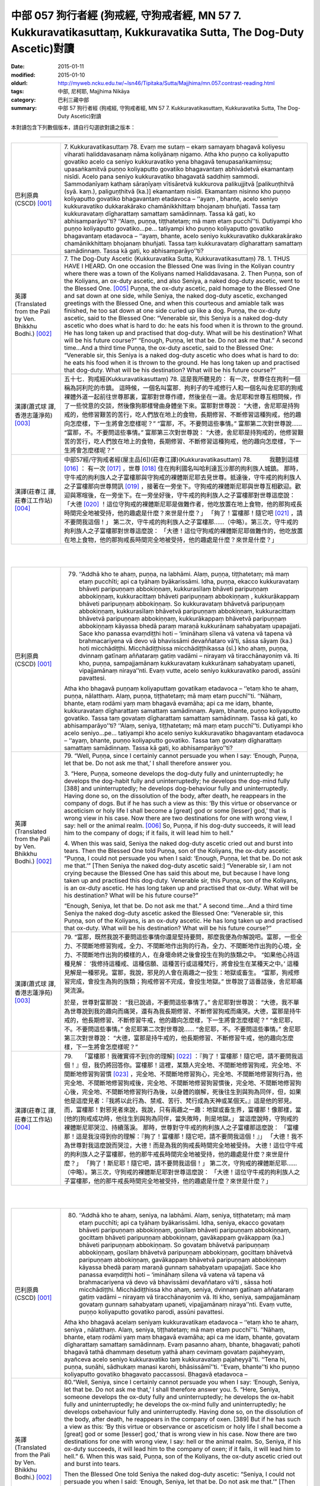 中部 057 狗行者經 (狗戒經, 守狗戒者經, MN 57 7. Kukkuravatikasuttaṃ, Kukkuravatika Sutta, The Dog-Duty Ascetic)對讀
###################################################################################################################

:date: 2015-01-11
:modified: 2015-01-10
:oldurl: http://myweb.ncku.edu.tw/~lsn46/Tipitaka/Sutta/Majjhima/mn.057.contrast-reading.html
:tags: 中部, 尼柯耶, Majjhima Nikāya
:category: 巴利三藏中部
:summary: 中部 57 狗行者經 (狗戒經,
          守狗戒者經,
          MN 57 7. Kukkuravatikasuttaṃ,
          Kukkuravatika Sutta,
          The Dog-Duty Ascetic)對讀


本對讀包含下列數個版本，請自行勾選欲對讀之版本：

.. raw:: html

  <div id="option-contrast-reading"></div>

----

.. list-table:: 
   :widths: 15 75
   :header-rows: 0
   :class: contrast-reading-table

   * - 巴利原典(CSCD) [001]_
     - 7. Kukkuravatikasuttaṃ
       78. Evaṃ me sutaṃ – ekaṃ samayaṃ bhagavā koliyesu viharati haliddavasanaṃ nāma koliyānaṃ nigamo. Atha kho puṇṇo ca koliyaputto govatiko acelo ca seniyo kukkuravatiko yena bhagavā tenupasaṅkamiṃsu; upasaṅkamitvā puṇṇo koliyaputto govatiko bhagavantaṃ abhivādetvā ekamantaṃ nisīdi. Acelo pana seniyo kukkuravatiko bhagavatā saddhiṃ sammodi. Sammodanīyaṃ kathaṃ sāraṇīyaṃ vītisāretvā kukkurova palikujjitvā [palikuṇṭhitvā (syā. kaṃ.), paliguṇṭhitvā (ka.)] ekamantaṃ nisīdi. Ekamantaṃ nisinno kho puṇṇo koliyaputto govatiko bhagavantaṃ etadavoca – ‘‘ayaṃ , bhante, acelo seniyo kukkuravatiko dukkarakārako chamānikkhittaṃ bhojanaṃ bhuñjati. Tassa taṃ kukkuravataṃ dīgharattaṃ samattaṃ samādinnaṃ. Tassa kā gati, ko abhisamparāyo’’ti? ‘‘Alaṃ, puṇṇa, tiṭṭhatetaṃ; mā maṃ etaṃ pucchī’’ti. Dutiyampi kho puṇṇo koliyaputto govatiko…pe… tatiyampi kho puṇṇo koliyaputto govatiko bhagavantaṃ etadavoca – ‘‘ayaṃ, bhante, acelo seniyo kukkuravatiko dukkarakārako chamānikkhittaṃ bhojanaṃ bhuñjati. Tassa taṃ kukkuravataṃ dīgharattaṃ samattaṃ samādinnaṃ. Tassa kā gati, ko abhisamparāyo’’ti?
       
   * - 英譯(Translated from the Pali by Ven. Bhikkhu Bodhi.)
       [002]_
     - 7. The Dog-Duty Ascetic
       (Kukkuravatika Sutta, Kukkuravatikasuttaṃ)
       78.
       1. THUS HAVE I HEARD. On one occasion the Blessed One was
       living in the Koliyan country where there was a town of the Koliyans
       named Haliddavasana.
       2. Then Puṇṇa, son of the Koliyans, an ox-duty ascetic, and also
       Seniya, a naked dog-duty ascetic, went to the Blessed One.
       [005]_
       Puṇṇa, the ox-duty ascetic, paid homage to the Blessed One and sat down at
       one side, while Seniya, the naked dog-duty ascetic, exchanged
       greetings with the Blessed One, and when this courteous and amiable
       talk was finished, he too sat down at one side curled up like a dog.
       Puṇṇa, the ox-duty ascetic, said to the Blessed One: “Venerable sir,
       this Seniya is a naked dog-duty ascetic who does what is hard to do:
       he eats his food when it is thrown to the ground. He has long taken up
       and practised that dog-duty. What will be his destination? What will be
       his future course?”
       “Enough, Puṇṇa, let that be. Do not ask me that.”
       A second time…And a third time Puṇṇa, the ox-duty ascetic, said to
       the Blessed One: “Venerable sir, this Seniya is a naked dog-duty
       ascetic who does what is hard to do: he eats his food when it is thrown
       to the ground. He has long taken up and practised that dog-duty. What
       will be his destination? What will be his future course?”
       
   * - 漢譯(蕭式球 譯, 香港志蓮淨苑) [003]_
     - 五十七．狗戒經(Kukkuravatikasuttaṃ)
       78. 這是我所聽見的：
       有一次，世尊住在拘利一個稱為訶利陀的市鎮。
       這時候，一個名叫富那．拘利子的牛戒修行人和一個名叫舍尼耶的狗戒裸體外道一起前往世尊那裏，富那對世尊作禮，然後坐在一邊。舍尼耶和世尊互相問候，作了一些悅意的交談，然後像狗那樣彎曲身體坐下來。富那對世尊說： “大德，舍尼耶是持狗戒的，他修習艱苦的苦行，吃人們放在地上的食物，長期修習、不斷修習這種狗戒，他的趣向怎麼樣，下一生將會怎麼樣呢？”
       “富那，不。不要問這些事情。”
       富那第二次對世尊說……
       “富那，不。不要問這些事情。”
       富那第三次對世尊說： “大德，舍尼耶是持狗戒的，他修習艱苦的苦行，吃人們放在地上的食物，長期修習、不斷修習這種狗戒，他的趣向怎麼樣，下一生將會怎麼樣呢？”
       
   * - 漢譯(莊春江 譯, 莊春江工作站) [004]_
     - 中部57經/守狗戒者經(屋主品[6])(莊春江譯)(Kukkuravatikasuttaṃ)
       78.　　　我聽到這樣
       [016]_
       ：
       有一次
       [017]_
       ，世尊
       [018]_
       住在拘利國名叫哈利達瓦沙那的拘利族人城鎮。
       那時，守牛戒的拘利族人之子富樓那與守狗戒的裸體斯尼耶去見世尊。抵達後，守牛戒的拘利族人之子富樓那向世尊問訊
       [019]_
       ，接著在一旁坐下。守狗戒的裸體斯尼耶與世尊互相歡迎。歡迎與寒暄後，在一旁坐下。在一旁坐好後，守牛戒的拘利族人之子富樓那對世尊這麼說：
       「大德
       [020]_
       ！這位守狗戒的裸體斯尼耶是做難作者，他吃放置在地上食物，他的那狗戒長時間完全地被受持，他的趣處是什麼？來世是什麼？」
       「夠了！富樓那！隨它吧
       [021]_
       ，請不要問我這個！」
       第二次，守牛戒的拘利族人之子富樓那……（中略）。第三次，守牛戒的拘利族人之子富樓那對世尊這麼說：
       「大德！這位守狗戒的裸體斯尼耶做難作的，他吃放置在地上食物，他的那狗戒長時間完全地被受持，他的趣處是什麼？來世是什麼？」
       


|
|

.. list-table:: 
   :widths: 15 75
   :header-rows: 0
   :class: contrast-reading-table

   * - 巴利原典(CSCD) [001]_
     - 79. ‘‘Addhā kho te ahaṃ, puṇṇa, na labhāmi. Alaṃ, puṇṇa, tiṭṭhatetaṃ; mā maṃ etaṃ pucchīti; api ca tyāhaṃ byākarissāmi. Idha, puṇṇa, ekacco kukkuravataṃ bhāveti paripuṇṇaṃ abbokiṇṇaṃ, kukkurasīlaṃ bhāveti paripuṇṇaṃ abbokiṇṇaṃ, kukkuracittaṃ bhāveti paripuṇṇaṃ abbokiṇṇaṃ , kukkurākappaṃ bhāveti paripuṇṇaṃ abbokiṇṇaṃ. So kukkuravataṃ bhāvetvā paripuṇṇaṃ abbokiṇṇaṃ, kukkurasīlaṃ bhāvetvā paripuṇṇaṃ abbokiṇṇaṃ, kukkuracittaṃ bhāvetvā paripuṇṇaṃ abbokiṇṇaṃ, kukkurākappaṃ bhāvetvā paripuṇṇaṃ abbokiṇṇaṃ kāyassa bhedā paraṃ maraṇā kukkurānaṃ sahabyataṃ upapajjati. Sace kho panassa evaṃdiṭṭhi hoti – ‘imināhaṃ sīlena vā vatena vā tapena vā brahmacariyena vā devo vā bhavissāmi devaññataro vā’ti, sāssa sāyaṃ (ka.) hoti micchādiṭṭhi. Micchādiṭṭhissa micchādiṭṭhikassa (sī.) kho ahaṃ, puṇṇa, dvinnaṃ gatīnaṃ aññataraṃ gatiṃ vadāmi  – nirayaṃ vā tiracchānayoniṃ vā. Iti kho, puṇṇa, sampajjamānaṃ  kukkuravataṃ kukkurānaṃ sahabyataṃ upaneti, vipajjamānaṃ niraya’’nti. Evaṃ vutte, acelo seniyo kukkuravatiko parodi, assūni pavattesi.
       
       Atha kho bhagavā puṇṇaṃ koliyaputtaṃ govatikaṃ etadavoca – ‘‘etaṃ  kho te ahaṃ, puṇṇa, nālatthaṃ. Alaṃ, puṇṇa, tiṭṭhatetaṃ; mā maṃ etaṃ pucchī’’ti. ‘‘Nāhaṃ, bhante, etaṃ rodāmi yaṃ maṃ bhagavā evamāha; api ca me idaṃ, bhante, kukkuravataṃ dīgharattaṃ samattaṃ samādinnaṃ. Ayaṃ, bhante, puṇṇo koliyaputto govatiko. Tassa taṃ govataṃ dīgharattaṃ samattaṃ samādinnaṃ. Tassa kā gati, ko abhisamparāyo’’ti? ‘‘Alaṃ, seniya, tiṭṭhatetaṃ; mā maṃ etaṃ pucchī’’ti. Dutiyampi kho acelo seniyo…pe… tatiyampi kho acelo seniyo kukkuravatiko bhagavantaṃ etadavoca – ‘‘ayaṃ, bhante, puṇṇo koliyaputto govatiko. Tassa taṃ govataṃ dīgharattaṃ samattaṃ samādinnaṃ. Tassa kā gati, ko abhisamparāyo’’ti?
       
   * - 英譯(Translated from the Pali by Ven. Bhikkhu Bodhi.)
       [002]_
     - 79.
       “Well, Puṇṇa, since I certainly cannot persuade you when I say:
       ‘Enough, Puṇṇa, let that be. Do not ask me that,’ I shall therefore
       answer you.
       
       3. “Here, Puṇṇa, someone develops the dog-duty fully and
       uninterruptedly; he develops the dog-habit fully and uninterruptedly; he
       develops the dog-mind fully [388] and uninterruptedly; he develops
       dog-behaviour fully and uninterruptedly. Having done so, on the
       dissolution of the body, after death, he reappears in the company of
       dogs. But if he has such a view as this: ‘By this virtue or observance or
       asceticism or holy life I shall become a [great] god or some [lesser]
       god,’ that is wrong view in his case. Now there are two destinations for
       one with wrong view, I say: hell or the animal realm.
       [006]_
       So, Puṇṇa, if his dog-duty succeeds, it will lead him to the company of dogs; if it fails, it
       will lead him to hell.”
       
       4. When this was said, Seniya the naked dog-duty ascetic cried out
       and burst into tears. Then the Blessed One told Puṇṇa, son of the
       Koliyans, the ox-duty ascetic: “Puṇṇa, I could not persuade you when I
       said: ‘Enough, Puṇṇa, let that be. Do not ask me that.’” [Then Seniya
       the naked dog-duty ascetic said:] “Venerable sir, I am not crying
       because the Blessed One has said this about me, but because I have
       long taken up and practised this dog-duty. Venerable sir, this Puṇṇa,
       son of the Koliyans, is an ox-duty ascetic. He has long taken up and
       practised that ox-duty. What will be his destination? What will be his
       future course?”
       
       “Enough, Seniya, let that be. Do not ask me that.”
       A second time…And a third time Seniya the naked dog-duty ascetic
       asked the Blessed One: “Venerable sir, this Puṇṇa, son of the
       Koliyans, is an ox-duty ascetic. He has long taken up and practised
       that ox-duty. What will be his destination? What will be his future
       course?”
       
   * - 漢譯(蕭式球 譯, 香港志蓮淨苑) [003]_
     - 79. “富那，既然我說不要問這些事情你還是堅持要問，那麼我便為你解說吧。富那，一些全力、不間斷地修習狗戒，全力、不間斷地作出狗的行為，全力、不間斷地作出狗的心境，全力、不間斷地作出狗的模樣的人，在身壞命終之後會投生在狗的族類之中。
       “如果他心持這種見解： ‘我修持這種戒、這種信願、這種苦行或這種梵行，將會投生在某種天之中。’ 這種見解是一種邪見。富那，我說，邪見的人會在兩趣之一投生：地獄或畜生。
       “富那，狗戒修習完成，會投生為狗的族類；狗戒修習不完成，會投生地獄。”
       世尊說了這番話後，舍尼耶痛哭流淚。
       
       於是，世尊對富那說： “我已說過，不要問這些事情了。”
       舍尼耶對世尊說： “大德，我不單為世尊說到我的趣向而痛哭，還有為我長期修習、不斷修習狗戒而痛哭。大德，富那是持牛戒的，他長期修習、不斷修習牛戒，他的趣向怎麼樣，下一生將會怎麼樣呢？”
       “舍尼耶，不。不要問這些事情。”
       舍尼耶第二次對世尊說……
       “舍尼耶，不。不要問這些事情。”
       舍尼耶第三次對世尊說： “大德，富那是持牛戒的，他長期修習、不斷修習牛戒，他的趣向怎麼樣，下一生將會怎麼樣呢？”
       
   * - 漢譯(莊春江 譯, 莊春江工作站) [004]_
     - 79.　　「富樓那！我確實得不到[你的理解]
       [022]_
       ：『夠了！富樓那！隨它吧，請不要問我這個！』但，我仍將回答你。富樓那！這裡，某類人完全地、不間斷地修習狗戒，完全地、不間斷地修習狗習慣
       [023]_
       ，完全地、不間斷地修習狗心，完全地、不間斷地修習狗行為，他完全地、不間斷地修習狗戒後，完全地、不間斷地修習狗習慣後，完全地、不間斷地修習狗心後，完全地、不間斷地修習狗行為後，以身體的崩解，死後往生到與狗為同伴，但，如果他是這麼見者：『我將以此行為、禁戒、苦行、梵行成為天神或某個天。』這是他的邪見。而，富樓那！對邪見者來說，我說，只有兩趣之一趣：地獄或畜生界，富樓那！像那樣，當[他的]狗戒成功時，他往生到與狗為同伴，當失敗時，則是地獄。」
       當這麼說時，守狗戒的裸體斯尼耶哭泣、持續落淚。
       那時，世尊對守牛戒的拘利族人之子富樓那這麼說：
       「富樓那！這是我沒得到你的理解：『夠了！富樓那！隨它吧，請不要問我這個！』」
       「大德！我不為世尊對我這麼說而哭泣，大德！而是為我的狗戒長時間完全地被受持。
       大德！這位守牛戒的拘利族人之子富樓那，他的那牛戒長時間完全地被受持，他的趣處是什麼？來世是什麼？」
       「夠了！斯尼耶！隨它吧，請不要問我這個！」
       第二次，守狗戒的裸體斯尼耶……（中略）。第三次，守狗戒的裸體斯尼耶對世尊這麼說：
       「大德！這位守牛戒的拘利族人之子富樓那，他的那牛戒長時間完全地被受持，他的趣處是什麼？來世是什麼？」
       


|
|

.. list-table:: 
   :widths: 15 75
   :header-rows: 0
   :class: contrast-reading-table

   * - 巴利原典(CSCD) [001]_
     - 80. ‘‘Addhā kho te ahaṃ, seniya, na labhāmi. Alaṃ, seniya, tiṭṭhatetaṃ; mā maṃ etaṃ pucchīti; api ca tyāhaṃ byākarissāmi. Idha, seniya, ekacco govataṃ bhāveti paripuṇṇaṃ abbokiṇṇaṃ, gosīlaṃ bhāveti paripuṇṇaṃ abbokiṇṇaṃ, gocittaṃ bhāveti paripuṇṇaṃ abbokiṇṇaṃ, gavākappaṃ gvākappaṃ (ka.) bhāveti paripuṇṇaṃ abbokiṇṇaṃ. So govataṃ bhāvetvā paripuṇṇaṃ abbokiṇṇaṃ, gosīlaṃ bhāvetvā paripuṇṇaṃ abbokiṇṇaṃ, gocittaṃ bhāvetvā paripuṇṇaṃ abbokiṇṇaṃ, gavākappaṃ bhāvetvā paripuṇṇaṃ abbokiṇṇaṃ kāyassa bhedā paraṃ maraṇā gunnaṃ sahabyataṃ upapajjati. Sace kho  panassa evaṃdiṭṭhi hoti – ‘imināhaṃ sīlena vā vatena vā tapena vā brahmacariyena vā devo vā bhavissāmi devaññataro vā’ti , sāssa hoti micchādiṭṭhi. Micchādiṭṭhissa kho ahaṃ, seniya, dvinnaṃ gatīnaṃ aññataraṃ gatiṃ vadāmi – nirayaṃ vā tiracchānayoniṃ vā. Iti kho, seniya, sampajjamānaṃ govataṃ gunnaṃ sahabyataṃ upaneti, vipajjamānaṃ niraya’’nti. Evaṃ vutte, puṇṇo koliyaputto govatiko parodi, assūni pavattesi.
       
       Atha kho bhagavā acelaṃ seniyaṃ kukkuravatikaṃ etadavoca – ‘‘etaṃ kho te ahaṃ, seniya , nālatthaṃ. Alaṃ, seniya, tiṭṭhatetaṃ; mā maṃ  etaṃ pucchī’’ti. ‘‘Nāhaṃ, bhante, etaṃ rodāmi yaṃ maṃ bhagavā evamāha; api ca me idaṃ, bhante, govataṃ dīgharattaṃ samattaṃ samādinnaṃ. Evaṃ pasanno ahaṃ, bhante, bhagavati; pahoti bhagavā tathā dhammaṃ desetuṃ yathā ahaṃ cevimaṃ govataṃ pajaheyyaṃ, ayañceva acelo seniyo kukkuravatiko taṃ kukkuravataṃ pajaheyyā’’ti. ‘‘Tena hi, puṇṇa, suṇāhi, sādhukaṃ manasi karohi, bhāsissāmī’’ti. ‘‘Evaṃ, bhante’’ti kho puṇṇo koliyaputto govatiko bhagavato paccassosi. Bhagavā etadavoca –
       
   * - 英譯(Translated from the Pali by Ven. Bhikkhu Bodhi.)
       [002]_
     - 80.“Well, Seniya, since I certainly cannot persuade you when I say:
       ‘Enough, Seniya, let that be. Do not ask me that,’ I shall therefore
       answer you.
       5. “Here, Seniya, someone develops the ox-duty fully and
       uninterruptedly; he develops the ox-habit fully and uninterruptedly; he
       develops the ox-mind fully and uninterruptedly; he develops oxbehaviour
       fully and uninterruptedly. Having done so, on the dissolution
       of the body, after death, he reappears in the company of oxen. [389]
       But if he has such a view as this: ‘By this virtue or observance or
       asceticism or holy life I shall become a [great] god or some [lesser]
       god,’ that is wrong view in his case. Now there are two destinations for
       one with wrong view, I say: hell or the animal realm. So, Seniya, if his
       ox-duty succeeds, it will lead him to the company of oxen; if it fails, it
       will lead him to hell.”
       6. When this was said, Puṇṇa, son of the Koliyans, the ox-duty
       ascetic cried out and burst into tears.
       
       
       Then the Blessed One told
       Seniya the naked dog-duty ascetic: “Seniya, I could not persuade you
       when I said: ‘Enough, Seniya, let that be. Do not ask me that.’”
       [Then Puṇṇathe ox-duty ascetic said:] “Venerable sir, I am not crying
       because the Blessed One has said this about me, but because I have
       long taken up and practised this ox-duty. Venerable sir, I have
       confidence in the Blessed One thus: ‘The Blessed One is capable of
       teaching me the Dhamma in such a way that I can abandon this ox-duty
       and that this Seniya the naked dog-duty ascetic can abandon that dogduty.’”
       “Then, Puṇṇa, listen and attend closely to what I shall say.”—“Yes,
       venerable sir,” he replied.  The Blessed One said this:
       
   * - 漢譯(蕭式球 譯, 香港志蓮淨苑) [003]_
     - 80. “舍尼耶，既然我說不要問這些事情你還是堅持要問，那麼我便為你解說吧。舍尼耶，一些全力、不間斷地修習牛戒，全力、不間斷地作出牛的行為，全力、不間斷地作出牛的心境，全力、不間斷地作出牛的模樣的人，在身壞命終之後會投生在牛的族類之中。
       “如果他心持這種見解： ‘我修持這種戒、這種信願、這種苦行或這種梵行，將會投生在某種天之中。’ 這種見解是一種邪見。舍尼耶，我說，邪見的人會在兩趣之一投生：地獄或畜生。
       “舍尼耶，牛戒修習完成，會投生為牛的族類；牛戒修習不完成，會投生地獄。”
       世尊說了這番話後，富那痛哭流淚。
       
       
       於是，世尊對舍尼耶說： “我已說過，不要問這些事情了。”
       富那對世尊說： “大德，我不單為世尊說到我的趣向而痛哭，還有為我長期修習、不斷修習牛戒而痛哭。大德，我對世尊有淨信，知道世尊有能力為我說法，使我捨棄牛戒和使舍尼耶捨棄狗戒的。”
       “富那，既然這樣，你留心聽，好好用心思量，我現在說了。”
       富那回答世尊： “大德，是的。”
       
   * - 漢譯(莊春江 譯, 莊春江工作站) [004]_
     - 80.　　「斯尼耶！我確實得不到[你的理解]：『夠了！斯尼耶！隨它吧，請不要問我這個！』但，我仍將回答你。斯尼耶！這裡，某類人完全地、不間斷地修習牛戒，完全地、不間斷地修習牛習慣，完全地、不間斷地修習牛心，完全地、不間斷地修習牛行為，他完全地、不間斷地修習牛戒後，完全地、不間斷地修習牛習慣後，完全地、不間斷地修習牛心後，完全地、不間斷地修習牛行為後，以身體的崩解，死後往生到與牛為同伴，但，如果他是這麼見者：『我將以此行為、禁戒、苦行、梵行成為天神或某個天。』這是他的邪見。而，斯尼耶！對邪見者來說，我說，只有兩趣之一趣：地獄或畜生界，斯尼耶！像那樣，當[他的]牛戒成功時，他往生到與牛為同伴，當失敗時，則是地獄。」
       當這麼說時，守牛戒的拘利族人之子富樓那哭泣、持續落淚。
       
       
       那時，世尊對守狗戒的裸體斯尼耶這麼說：
       「斯尼耶！這是我沒得到你的理解：『夠了！斯尼耶！隨它吧，請不要問我這個！』」
       「大德！我不為世尊對我這麼說而哭泣，大德！而是為我的牛戒長時間完全地被受持。
       大德！我對世尊有這樣的淨信：世尊能夠教導我能捨斷這牛戒、這位守狗戒的裸體斯尼耶能捨斷那狗戒那樣的法。」
       「那樣的話，富樓那！你要聽
       [024]_
       ！你要好好作意
       [025]_
       ！我要說了。」
       「是的，大德！」守牛戒的拘利族人之子富樓那回答世尊。
       世尊這麼說：
       


|
|

.. list-table:: 
   :widths: 15 75
   :header-rows: 0
   :class: contrast-reading-table

   * - 巴利原典(CSCD) [001]_
     - 81. ‘‘Cattārimāni, puṇṇa, kammāni mayā sayaṃ abhiññā sacchikatvā paveditāni. Katamāni cattāri? Atthi, puṇṇa, kammaṃ kaṇhaṃ kaṇhavipākaṃ; atthi, puṇṇa, kammaṃ sukkaṃ sukkavipākaṃ; atthi, puṇṇa, kammaṃ kaṇhasukkaṃ kaṇhasukkavipākaṃ; atthi, puṇṇa, kammaṃ akaṇhaṃ asukkaṃ akaṇhaasukkavipākaṃ, kammakkhayāya saṃvattati .
       
       ‘‘Katamañca, puṇṇa, kammaṃ kaṇhaṃ kaṇhavipākaṃ? Idha, puṇṇa, ekacco sabyābajjhaṃ sabyāpajjhaṃ (sī. syā. kaṃ.) kāyasaṅkhāraṃ abhisaṅkharoti, sabyābajjhaṃ vacīsaṅkhāraṃ abhisaṅkharoti, sabyābajjhaṃ manosaṅkhāraṃ abhisaṅkharoti. So sabyābajjhaṃ kāyasaṅkhāraṃ abhisaṅkharitvā, sabyābajjhaṃ vacīsaṅkhāraṃ abhisaṅkharitvā, sabyābajjhaṃ manosaṅkhāraṃ abhisaṅkharitvā, sabyābajjhaṃ lokaṃ upapajjati. Tamenaṃ sabyābajjhaṃ lokaṃ upapannaṃ samānaṃ sabyābajjhā phassā phusanti. So sabyābajjhehi phassehi phuṭṭho samāno sabyābajjhaṃ vedanaṃ vedeti ekantadukkhaṃ, seyyathāpi sattā nerayikā . Iti kho, puṇṇa, bhūtā bhūtassa upapatti hoti; yaṃ karoti tena upapajjati, upapannamenaṃ phassā phusanti. Evaṃpāhaṃ, puṇṇa, ‘kammadāyādā sattā’ti vadāmi. Idaṃ vuccati, puṇṇa, kammaṃ kaṇhaṃ kaṇhavipākaṃ.
       
       ‘‘Katamañca, puṇṇa, kammaṃ sukkaṃ sukkavipākaṃ? Idha, puṇṇa, ekacco abyābajjhaṃ kāyasaṅkhāraṃ abhisaṅkharoti, abyābajjhaṃ vacīsaṅkhāraṃ abhisaṅkharoti, abyābajjhaṃ manosaṅkhāraṃ abhisaṅkharoti. So abyābajjhaṃ kāyasaṅkhāraṃ abhisaṅkharitvā, abyābajjhaṃ vacīsaṅkhāraṃ abhisaṅkharitvā, abyābajjhaṃ manosaṅkhāraṃ abhisaṅkharitvā abyābajjhaṃ lokaṃ upapajjati. Tamenaṃ abyābajjhaṃ lokaṃ upapannaṃ  samānaṃ abyābajjhā phassā phusanti. So abyābajjhehi phassehi phuṭṭho  samāno abyābajjhaṃ vedanaṃ vedeti ekantasukhaṃ, seyyathāpi devā subhakiṇhā. Iti kho , puṇṇa, bhūtā bhūtassa upapatti hoti; yaṃ karoti tena upapajjati, upapannamenaṃ phassā phusanti. Evaṃpāhaṃ, puṇṇa, ‘kammadāyādā sattā’ti vadāmi. Idaṃ vuccati, puṇṇa, kammaṃ sukkaṃ sukkavipākaṃ.
       
       ‘‘Katamañca, puṇṇa, kammaṃ kaṇhasukkaṃ kaṇhasukkavipākaṃ? Idha, puṇṇa, ekacco sabyābajjhampi abyābajjhampi kāyasaṅkhāraṃ abhisaṅkharoti, sabyābajjhampi abyābajjhampi vacīsaṅkhāraṃ abhisaṅkharoti, sabyābajjhampi abyābajjhampi manosaṅkhāraṃ abhisaṅkharoti. So sabyābajjhampi abyābajjhampi kāyasaṅkhāraṃ abhisaṅkharitvā, sabyābajjhampi abyābajjhampi vacīsaṅkhāraṃ abhiṅkharitvā, sabyābajjhampi abyābajjhampi manosaṅkhāraṃ abhisaṅkharitvā sabyābajjhampi abyābajjhampi lokaṃ upapajjati. Tamenaṃ sabyābajjhampi abyābajjhampi lokaṃ upapannaṃ samānaṃ sabyābajjhāpi abyābajjhāpi phassā phusanti. So sabyābajjhehipi abyābajjhehipi phassehi phuṭṭho samāno sabyābajjhampi abyābajjhampi vedanaṃ vedeti vokiṇṇasukhadukkhaṃ, seyyathāpi manussā ekacce ca devā ekacce ca vinipātikā. Iti kho, puṇṇa, bhūtā bhūtassa upapatti hoti; yaṃ karoti tena upapajjati. Upapannamenaṃ phassā phusanti. Evaṃpāhaṃ, puṇṇa, ‘kammadāyādā sattā’ti vadāmi. Idaṃ vuccati, puṇṇa, kammaṃ kaṇhasukkaṃ kaṇhasukkavipākaṃ.
       
       ‘‘Katamañca , puṇṇa, kammaṃ akaṇhaṃ asukkaṃ akaṇhaasukkavipākaṃ, kammakkhayāya saṃvattati? Tatra, puṇṇa, yamidaṃ  kammaṃ kaṇhaṃ kaṇhavipākaṃ tassa pahānāya yā cetanā, yamidaṃ yampidaṃ (sī. pī.) kammaṃ sukkaṃ sukkavipākaṃ tassa pahānāya yā cetanā, yamidaṃ yampidaṃ (sī. pī.) kammaṃ kaṇhasukkaṃ kaṇhasukkavipākaṃ tassa pahānāya yā cetanā – idaṃ vuccati, puṇṇa, kammaṃ akaṇhaṃ asukkaṃ akaṇhaasukkavipākaṃ, kammakkhayāya saṃvattatīti. Imāni kho, puṇṇa, cattāri kammāni mayā sayaṃ abhiññā sacchikatvā paveditānī’’ti.
       
   * - 英譯(Translated from the Pali by Ven. Bhikkhu Bodhi.)
       [002]_
     - 81.
       7. “Puṇṇa, there are four kinds of action proclaimed by me after
       realising them for myself with direct knowledge. What are the four?
       There is dark action with dark result; there is bright action with bright
       result; there is dark-and-bright action with dark-and-bright result; and
       there is action that is neither dark nor bright with neither-dark-norbright
       result, action that leads to the destruction of action.
       
       8. “And what, Puṇṇa, is dark action with dark result? Here someone
       generates an afflictive bodily formation, an afflictive verbal formation,
       an afflictive mental formation.
       [007]_
       Having generated an afflictive bodily
       formation, an afflictive verbal formation, an afflictive mental formation,
       he reappears in an afflictive world.
       [008]_
       When he has reappeared in an
       afflictive world, afflictive contacts touch him. Being touched by afflictive
       contacts, he feels afflictive feelings, exclusively painful, as in the case
       of the beings in [390] hell. Thus a being’s reappearance is due to a
       being:
       [009]_
       one reappears through the actions one has performed.
       When one has reappeared, contacts touch one. Thus I say beings are
       the heirs of their actions. This is called dark action with dark result.
       
       9. “And what, Puṇṇa, is bright action with bright result? Here
       someone generates an unafflictive bodily formation, an unafflictive
       verbal formation, an unafflictive mental formation.
       [010]_
       Having generated
       an unafflictive bodily formation, an unafflictive verbal formation, an
       unafflictive mental formation, he reappears in an unafflictive world.
       [011]_
       When he has reappeared in an unafflictive world, unafflictive contacts
       touch him. Being touched by unafflictive contacts, he feels unafflictive
       feelings, exclusively pleasant, as in the case of the gods of Refulgent
       Glory. Thus a being’s reappearance is due to a being; one reappears
       through the actions one has performed. When one has reappeared,
       contacts touch one. Thus I say beings are the heirs of their actions.
       This is called bright action with bright result.
       
       10. “And what, Puṇṇa, is dark-and-bright action with dark-and-bright
       result? Here someone generates a bodily formation that is both
       afflictive and unafflictive, a verbal formation that is both afflictive and
       unafflictive, a mental formation that is both afflictive and unafflictive.
       [012]_
       Having generated a bodily formation, a verbal formation, a mental
       formation that is both afflictive and unafflictive, he reappears in a world
       that is both afflictive and unafflictive. When he has reappeared in a
       world that is both afflictive and unafflictive, both afflictive and
       unafflictive contacts touch him. Being touched by both afflictive and
       unafflictive contacts, he feels both afflictive and unafflictive feelings,
       mingled pleasure and pain, as in the case of human beings and some
       gods and some beings in the lower worlds. Thus a being’s
       reappearance is due to a being: one reappears through the actions
       one has performed. When one has reappeared, contacts touch one.
       Thus I say beings are the heirs to their actions. This is called dark-andbright
       action with dark-and-bright result. [391]
       
       11. “And what, Puṇṇa, is action that is neither dark nor bright with
       neither-dark-nor-bright result, action that leads to the destruction of
       action? Therein, the volition for abandoning the kind of action that is
       dark with dark result, and the volition for abandoning the kind of action
       that is bright with bright result, and the volition for abandoning the kind
       of action that is dark and bright with dark-and-bright result: this is
       called action that is neither dark nor bright with neither-dark-nor-bright
       result, action that leads to the destruction of action.
       [013]_
       These are the
       four kinds of action proclaimed by me after realising them for myself
       with direct knowledge.”
       
   * - 漢譯(蕭式球 譯, 香港志蓮淨苑) [003]_
     - 81. “富那，我親身證得無比智，然後宣說四種業。這四種業是什麼呢？帶來黑報的黑業；帶來白報的白業；帶來黑白報的黑白業；既不帶來黑報也不帶來白報的業，是帶來業盡的業。
       
       
       “富那，什麼是帶來黑報的黑業呢？一些人常做苦迫的身行、苦迫的口行、苦迫的意行。因他們常做苦迫的身、口、意行，之後便會投生在一個苦迫的世間之中，在那裏接觸苦迫的事物。因他們接觸苦迫的事物，所以帶來唯苦無樂的苦迫感受，就正如地獄的眾生那樣。
       “富那， ‘有’ 是因為過往的有而生，是因為過往所做的行為而生；生了之後，便會領受各種觸。富那，因為這樣，所以我說，眾生是業的繼承者。富那，這就是所說的帶來黑報的黑業了。
       
       “富那，什麼是帶來白報的白業呢？一些人常做平和的身行、平和的口行、平和的意行。因他們常做平和的身、口、意行，之後便會投生在一個平和的世間之中，在那裏接觸平和的事物。因他們接觸平和的事物，所以帶來唯樂無苦的平和感受，就正如遍淨天那樣。
       “富那， ‘有’ 是因為過往的有而生，是因為過往所做的行為而生；生了之後，便會領受各種觸。富那，因為這樣，所以我說，眾生是業的繼承者。富那，這就是所說的帶來白報的白業了。
       
       “富那，什麼是帶來黑白報的黑白業呢？一些人常做苦迫的身行也常做平和的身行，常做苦迫的口行也常做平和的口行，常做苦迫的意行也常做平和的意行。因他們常做苦迫的身、口、意行，也常做平和的身、口、意行，之後便會投生在一個既有苦迫也有平和的世間之中，在那裏既接觸苦迫的事物也接觸平和的事物。因他們既接觸苦迫的事物也接觸平和的事物，所以帶來苦樂夾雜的感受，就正如一些人、一些天、一些惡趣眾生那樣。
       “富那， ‘有’ 是因為過往的有而生，是因為過往所做的行為而生；生了之後，便會領受各種觸。富那，因為這樣，所以我說，眾生是業的繼承者。富那，這就是所說的帶來黑白報的黑白業了。
       
       “富那，什麼是既不帶來黑報也不帶來白報的業，是帶來業盡的業呢？無論任何帶來黑報的黑業，都立心捨棄它；無論任何帶來白報的白業，都立心捨棄它；無論任何帶來黑白報的黑白業，都立心捨棄它。富那，這就是所說的既不帶來黑報也不帶來白報的業，是帶來業盡的業了。
       “富那，這就是我親身證得無比智，然後宣說的四種業了。”
       
   * - 漢譯(莊春江 譯, 莊春江工作站) [004]_
     - 81.　　「富樓那！有被我以證智
       [026]_
       自作證後教導的這四種業，哪四種呢？富樓那！有黑果報的黑業，富樓那！有白果報的白業，富樓那！有黑白果報的黑白業，富樓那！有導向業的滅盡之非黑非白果報的非黑非白業。
       
       富樓那！什麼是有黑果報的黑業呢？富樓那！這裡，某人為作有瞋恚的身行，為作有瞋恚的語行，為作有瞋恚的意行
       [027]_
       ，他為作有瞋恚的身行後，為作有瞋恚的語行後，為作有瞋恚的意行後，往生到有瞋恚的世界，當往生到有瞋恚的世界時，有瞋恚的觸
       [028]_
       接觸他，當他被有瞋恚的觸接觸時，感受有瞋恚的、一向
       [029]_
       苦的感受，猶如地獄的眾生。富樓那！像這樣，生類的往生是因生類自己，由其所作而往生，被往生後，觸接觸他，富樓那！這樣，我說眾生是[自己]業的繼承者。富樓那！這被稱為有黑果報的黑業。
       
       富樓那！什麼是有白果報的白業呢？富樓那！這裡，某人為作無瞋恚的身行，為作無瞋恚的語行，為作無瞋恚的意行，他為作無瞋恚的身行後，為作無瞋恚的語行後，為作無瞋恚的意行後，往生到無瞋恚的世界，當往生到無瞋恚的世界時，無瞋恚的觸接觸他，當他被無瞋恚的觸接觸時，感受無瞋恚的、一向樂的感受，猶如遍淨天的天神。富樓那！像這樣，生類的往生是因生類自己，由其所作而往生，被往生後，觸接觸他，富樓那！這樣，我說眾生是[自己]業的繼承者。富樓那！這被稱為有白果報的白業。
       
       富樓那！什麼是有黑白果報的黑白業呢？富樓那！這裡，某人為作有瞋恚的與無瞋恚的身行，為作有瞋恚的與無瞋恚的語行，為作有瞋恚的與無瞋恚的意行，他為作有瞋恚的與無瞋恚的身行後，為作有瞋恚的與無瞋恚的語行後，為作有瞋恚的與無瞋恚的意行後，往生到有瞋恚的與無瞋恚的世界，當往生到有瞋恚的與無瞋恚的世界時，有瞋恚的與無瞋恚的觸接觸他，當他被有瞋恚的與無瞋恚的觸接觸時，感受有瞋恚的與無瞋恚的、混合了樂與苦的感受，猶如人、某些天神、某些墮惡處者。富樓那！像這樣，生類的往生是因生類自己，由其所作而往生，被往生後，觸接觸他，富樓那！這樣，我說眾生是[自己]業的繼承者。富樓那！這被稱為有黑白果報的黑白業。
       
       富樓那！什麼是導向業的滅盡之非黑非白果報的非黑非白業呢？富樓那！在這裡，凡為了捨斷這有黑果報的黑業之思
       [030]_
       ，凡為了捨斷這有白果報的白業之思，凡為了捨斷這有黑白果報的黑白業之思，富樓那！這被稱為導向業的滅盡之非黑非白果報的非黑非白業。富樓那！這些是被我以證智自作證後教導的四種業。」
       


|
|

.. list-table:: 
   :widths: 15 75
   :header-rows: 0
   :class: contrast-reading-table

   * - 巴利原典(CSCD) [001]_
     - 82. Evaṃ vutte, puṇṇo koliyaputto govatiko bhagavantaṃ etadavoca – ‘‘abhikkantaṃ, bhante, abhikkantaṃ, bhante! Seyyathāpi, bhante…pe… upāsakaṃ maṃ bhagavā dhāretu ajjatagge pāṇupetaṃ  saraṇaṃ gata’’nti. Acelo  pana seniyo kukkuravatiko bhagavantaṃ etadavoca – ‘‘abhikkantaṃ, bhante, abhikkantaṃ, bhante! Seyyathāpi, bhante…pe… pakāsito. Esāhaṃ, bhante, bhagavantaṃ saraṇaṃ gacchāmi dhammañca bhikkhusaṅghañca. Labheyyāhaṃ, bhante, bhagavato santike pabbajjaṃ, labheyyaṃ upasampada’’nti. ‘‘Yo kho, seniya , aññatitthiyapubbo imasmiṃ dhammavinaye ākaṅkhati pabbajjaṃ, ākaṅkhati upasampadaṃ so cattāro māse parivasati. Catunnaṃ māsānaṃ accayena āraddhacittā bhikkhū pabbājenti, upasampādenti bhikkhubhāvāya. Api ca mettha puggalavemattatā viditā’’ti.
       
       ‘‘Sace, bhante, aññatitthiyapubbā imasmiṃ dhammavinaye ākaṅkhantā pabbajjaṃ ākaṅkhantā upasampadaṃ te cattāro māse parivasanti catunnaṃ māsānaṃ accayena āraddhacittā bhikkhū pabbājenti upasampādenti bhikkhubhāvāya, ahaṃ cattāri vassāni parivasissāmi. Catunnaṃ vassānaṃ accayena āraddhacittā bhikkhū pabbājentu, upasampādentu bhikkhubhāvāyā’’ti. Alattha kho acelo seniyo kukkuravatiko bhagavato santike pabbajjaṃ, alattha upasampadaṃ. Acirūpasampanno kho panāyasmā seniyo eko vūpakaṭṭho appamatto  ātāpī pahitatto viharanto nacirasseva – yassatthāya kulaputtā sammadeva agārasmā anagāriyaṃ pabbajanti tadanuttaraṃ – brahmacariyapariyosānaṃ diṭṭheva dhamme sayaṃ abhiññā sacchikatvā upasampajja vihāsi. ‘Khīṇā jāti, vusitaṃ brahmacariyaṃ, kataṃ karaṇīyaṃ, nāparaṃ itthattāyā’ti abbhaññāsi. Aññataro kho panāyasmā seniyo arahataṃ ahosīti.
       
       Kukkuravatikasuttaṃ niṭṭhitaṃ sattamaṃ.
       
   * - 英譯(Translated from the Pali by Ven. Bhikkhu Bodhi.)
       [002]_
     - 82.
       12. When this was said, Puṇṇa, son of the Koliyans, the ox-duty
       ascetic said to the Blessed One: “Magnificent, venerable sir!
       Magnificent, venerable sir! The Blessed One has made the Dhamma
       clear in many ways…From today let the Blessed One remember me
       as a lay follower who has gone to him for refuge for life.”
       13. But Seniya the naked dog-duty ascetic said to the Blessed One:
       “Magnificent, venerable sir! Magnificent, venerable sir! The Blessed
       One has made the Dhamma clear in many ways, as though he were
       turning upright what had been overthrown, revealing what was hidden,
       showing the way to one who was lost, or holding up a lamp in the dark
       for those with eyesight to see forms. I go to the Blessed One for refuge
       and to the Dhamma and to the Sangha of bhikkhus. I would receive the
       going forth under the Blessed One, I would receive the full admission.”
       14. “Seniya, one who formerly belonged to another sect and desires
       the going forth and the full admission in this Dhamma and Discipline
       lives on probation for four months.
       [014]_
       At the end of four months, if the
       bhikkhus are satisfied with him, they give him the going forth and the
       full admission to the bhikkhus’ state. But I recognise individual
       differences in this matter.”
       [015]_
       
       
       
       “Venerable sir, if those who formerly belonged to another sect and
       desire the going forth and the full admission in this Dhamma and
       Discipline live on probation for four months, and if at the end of the four
       months the bhikkhus being satisfied with them give them the going
       forth and the full admission to the bhikkhus’ state, then I will live on
       probation for four years. At the end of the four years if the bhikkhus are
       satisfied with me, let them give me the going forth and the full
       admission to the bhikkhus’ state.”
       15. Then Seniya the naked dog-duty ascetic received the going forth
       under the Blessed One, and he received the full admission. And soon,
       not long after his full admission, dwelling alone, withdrawn, [392]
       diligent, ardent, and resolute, the venerable Seniya, by realising for
       himself with direct knowledge, here and now entered upon and abided
       in that supreme goal of the holy life for the sake of which clansmen
       rightly go forth from the home life into homelessness. He directly knew:
       “Birth is destroyed, the holy life has been lived, what had to be done
       has been done, there is no more coming to any state of being.” And
       the venerable Seniya became one of the arahants.
       
   * - 漢譯(蕭式球 譯, 香港志蓮淨苑) [003]_
     - 82. 世尊說了這番話後，富那對他說： “大德，妙極了！大德，妙極了！世尊能以各種不同的方式來演說法義，就像把倒轉了的東西反正過來；像為受覆蓋的東西揭開遮掩；像為迷路者指示正道；像在黑暗中拿著油燈的人，使其他有眼睛的人可以看見東西。我皈依世尊、皈依法、皈依比丘僧。願世尊接受我為優婆塞，從現在起，直至命終，終生皈依！”
       舍尼耶對世尊說： “大德，妙極了！大德，妙極了！世尊能以各種不同的方式來演說法義，就像把倒轉了的東西反正過來；像為受覆蓋的東西揭開遮掩；像為迷路者指示正道；像在黑暗中拿著油燈的人，使其他有眼睛的人可以看見東西。大德，我皈依世尊、皈依法、皈依比丘僧。願我能在世尊的座下出家，願我能受具足戒。”
       “舍尼耶，以前曾是外道的人，想在這裏的法和律之中出家和受具足戒，是需要接受四個月觀察期的；過了四個月，比丘滿意的話，便接受他出家，授與他具足戒，讓他成為一位比丘。然而，每個人都不同，有些人是可以豁免的。”
       
       “大德，如果外道需要接受四個月觀察期的話，我可以接受四年觀察期，過了四年，比丘滿意的話，便接受我出家，授與我具足戒，讓我成為一位比丘。”
       舍尼耶得到世尊允許，即時在世尊座下出家，受具足戒。受具足戒不久，舍尼耶尊者獨處、遠離、不放逸、勤奮、專心一意，不久便親身以無比智來體證這義理，然後安住在證悟之中。在家庭生活的人，出家過沒有家庭的生活，就是為了在現生之中完滿梵行，達成這個無上的目標。他自己知道：生已經盡除，梵行已經達成，應要做的已經做完，沒有下一生。舍尼耶尊者成為另一位阿羅漢。
       
       
       狗戒經 (kukkuravatikasuttaṃ) 第七 完
       
   * - 漢譯(莊春江 譯, 莊春江工作站) [004]_
     - 82.　　當這麼說時，守牛戒的拘利族人之子富樓那對世尊這麼說：
       「大德！太偉大了，大德！太偉大了，大德！猶如……（中略：能扶正顛倒的，能顯現被隱藏的，能告知迷途者的路，能在黑暗中持燈火：『有眼者看得見諸色』。同樣的，法被世尊以種種法門說明。）請世尊記得我為優婆塞
       [031]_
       ，從今天起終生歸依
       [032]_
       。」
       守狗戒的裸體斯尼耶對世尊這麼說：
       「大德！太偉大了，大德！太偉大了，大德！猶如……（中略……世尊以種種法門）說明。大德！我歸依
       [033]_
       世尊、法、比丘僧團
       [034]_
       ，大德！願我得在世尊面前出家，願我得受具足戒
       [035]_
       。」
       「斯尼耶！凡先前為其他外道者，希望在這法、律中出家；希望受具足戒，他要滿四個月別住
       [036]_
       。經四個月後，獲得比丘們同意，令他出家受具足戒成為比丘，但個別例外由我確認。」
       
       
       「大德！如果先前為其他外道者，希望在這法、律中出家；希望受具足戒，要滿四個月別住。經四個月後獲得比丘們同意，令他出家受具足戒成為比丘，我將四年別住，經四年後，獲得比丘們同意，使我出家受具足戒成為比丘。」
       守狗戒的裸體斯尼耶得到在世尊的面前出家、受具足戒。
       受具足戒後不久，當尊者
       [037]_
       斯尼耶住於獨處、隱退、不放逸、熱心、自我努力時，不久，以證智
       [038]_
       自作證後，在當生中進入後住於
       [039]_
       那善男子
       [040]_
       之所以從在家而正確地出家，成為非家生活
       [041]_
       的梵行無上目標，他證知：「出生已盡
       [042]_
       ，梵行已完成
       [043]_
       ，應該作的已作
       [044]_
       ，不再有這樣[輪迴]的狀態
       [045]_
       了。」
       
       守狗戒者經第七終了。
       


|
|

備註：

.. [001] 　巴利原典乃參考【國際內觀中心】(Vipassana Meditation, As Taught By S.N. Goenka in the tradition of Sayagyi U Ba Khin)所發行之《第六次結集》(巴利大藏經) CSCD(Chattha Sangayana CD)。網路版請參考：
         `http://www.tipitaka.org/ <http://www.tipitaka.org/>`_  (請選  `Roman→Web <http://www.tipitaka.org/romn/>`_  → Tipiṭaka (Mūla) → Suttapiṭaka → Majjhimanikāya → Majjhimapaṇṇāsapāḷi → 1. Gahapativaggo → 7. Kukkuravatikasuttaṃ )。
 
.. [002] 英譯為 Ven. Bodhi Bhikkhu所譯(Translated by  Ven. Bodhi Bhikkhu)；請參考：THE MIDDLE LENGTH DISCOURSES OF THE BUDDHA - SELECTIONS
 `57. Kukkuravatika Sutta: The Dog-Duty Ascetic <http://www.wisdompubs.org/book/middle-length-discourses-buddha/selections/middle-length-discourses-57-kukkuravatika-sutta>`_ 

         \*\*\*  "This work is licensed under a  `Creative Commons Attribution-NonCommercial-NoDerivs 3.0 Unported License <http://creativecommons.org/licenses/by-nc-nd/3.0/deed.en_US>`_ ." \*\*\* 。

.. [003] 　本譯文請參考：《狗戒經》；蕭式球譯；《巴利文翻譯組學報》第七期, Pp. 121 (2009.7月, ISBN 978-962-7714-52-1)；編輯:志蓮淨苑文化部；出版:志蓮淨苑；地址香港九龍鑽石山志蓮道五號； `www.chilin.org <http://www.chilin.org/>`_ ；網路版請參考：
         `巴利文佛典選譯 <http://www.chilin.edu.hk/edu/report_section.asp?section_id=5>`_ (香港
         `志蓮淨苑文化部--佛學園圃 <http://www.chilin.edu.hk/edu/report.asp>`_ --5. 
         `南傳佛教 <http://www.chilin.edu.hk/edu/report_section.asp?section_id=5>`_ 之  5.1.2.057  
         `五十七．狗戒經 <http://www.chilin.edu.hk/edu/report_section_detail.asp?section_id=60&id=238>`_ )

.. [004] 　本譯文請參考： `中部57經/守狗戒者經(屋主品[6])(莊春江 譯)。 <http://agama.buddhason.org/MN/MN057.htm>`_ 　 `莊春江工作站 <http://agama.buddhason.org/index.htm>`_  →  `中部 <http://agama.buddhason.org/MN/index.htm>`_  → 57

.. [005] 　MA: Puṇṇa wore horns on his head, tied a tail to his backside, and
         went about eating grass together with the cows. Seniya performed all
         the actions typical of a dog.

.. [006] 　It should be noted that a wrong ascetic practice has less severe
         consequences when it is undertaken without wrong view than when it is
         accompanied by wrong view. Although few nowadays will take up the
         dog-duty practice, many other deviant lifestyles have become
         widespread, and to the extent that these are justified by a wrong view,
         their consequences become that much more harmful.

.. [007] 　Sabyābajjhaṁ kāyasankhāraṁ (vacīsankhārȧ, manosankhāraṁ
         ) abhisankharoti. Here an “afflictive bodily formation” may be
         understood as the volition responsible for the three courses of
         unwholesome bodily action; an “afflictive verbal formation” as the
         volition responsible for the four courses of unwholesome verbal action;
         and an “afflictive mental formation” as the volition responsible for the
         three courses of unwholesome mental action. See MN 9.4.

.. [008] 　He is reborn in one of the states of deprivation—hell, the animal
         kingdom, or the realm of ghosts.

.. [009] 　Bhūtābhūtassa upapatti hoti. MA: Beings are reborn through the
         actions they perform and in ways conforming to those actions. The
         implications of this thesis are explored more fully in MN 135 and MN
         136.

.. [010] 　Here the volitions responsible for the ten courses of wholesome
         action, together with the volitions of the jhānas, are intended.

.. [011] 　He is reborn in a heavenly world.

.. [012] 　Strictly speaking, no volitional action can be simultaneously both
         wholesome and unwholesome, for the volition responsible for the
         action must be either one or the other. Thus here we should
         understand that the being engages in a medley of wholesome and
         unwholesome actions, none of which is particularly dominant.

.. [013] 　MA: This is the volition of the four supramundane paths
         culminating in arahantship. Although the arahant performs deeds, his
         deeds no longer have any kammic potency to generate new existence
         or to bring forth results even in the present existence.

.. [014] 　MA explains that pabbajjā, the going forth, is mentioned here only
         in a loose figure of speech. In actual fact, he receives the going forth
         before the probationary period and then lives on probation for four
         months before being entitled to receive upasampadā, full admission to
         the Sangha.

.. [015] 　MA: The Buddha can decide: “This person must live on probation,
         this one need not live on probation.”

.. [016] 　「如是我聞(SA/DA)；我聞如是(MA)；聞如是(AA)」，南傳作「我聽到這樣」(Evaṃ me sutaṃ，直譯為「這樣被我聽聞」，忽略文法則為「如是-我-聞」)，菩提比丘長老英譯為「我聽到這樣」(Thus have I heard)。 「如是我聞……歡喜奉行。」的經文格式，依印順法師的考定，這樣的格式，應該是在《增一阿含》或《增支部》成立的時代才形成的(參看《原始佛教聖典之集成》p.9)，南傳《相應部》多數經只簡略地指出發生地點，應該是比較早期的風貌。

.. [017] 　「一時」，南傳作「有一次」(ekaṃ samayaṃ，直譯為「一時」)，菩提比丘長老英譯為「有一次」(On one occasion)。

.. [018] 　「世尊；眾祐」(bhagavā，音譯為「婆伽婆；婆伽梵；薄伽梵」，義譯為「有幸者」，古譯為「尊祐」)，菩提比丘長老英譯為「幸福者」(the Blessed One)。

.. [019] 　「問訊，接著……」(abhivādetvā)，菩提比丘長老英譯為「對……表示敬意；行屬臣的禮儀」(pay homage to)。按：「問訊」(abhivādeti)，另譯為「敬禮；禮拜」。

.. [020] 　「大德！」(bhante)，菩提比丘長老英譯為「值得尊敬的尊長」(venerable sir)。

.. [021] 　「隨它吧」(tiṭṭhatetaṃ，直譯為「存續它」)，菩提比丘長老英譯為「隨它吧；讓它去吧(別理它)」(let that be, let it be)。

.. [022] 　「我確實得不到[你的理解]」(Addhā kho tyāhaṃ……na labhāmi)，菩提比丘長老英譯為「由於我確實不能說服你」(since I certainly cannot persuade you)，或「我確實沒使你瞭解」(Surely……I am not getting through to you, SN.42.2)。

.. [023] 　「狗習慣」(kukkurasīlaṃ，另譯為「狗戒」)，菩提比丘長老英譯為「狗習慣」(the dog-habit)。按：「習慣」(sīlaṃ)，另譯為「戒；戒行；道德」。

.. [024] 　「諦聽！」，南傳作「你們要聽！」(suṇātha)，菩提比丘長老英譯為「聽！」(listen)。

.. [025] 　「善思；善思念之」，南傳作「你們要好好作意」(sādhukaṃ manasi karotha，直譯為「你們要善(十分地)作意」)，菩提比丘長老英譯為「仔細注意」(attend closely)。「作意」(manasikaroti)為「意」與「作」的複合詞，可以是「注意」，也可以有「思惟」的意思。

.. [026] 　「證智」(abhiñña)，菩提比丘長老英譯為「直接的理解」(direct knowledge)。

.. [027] 　「意行」，南傳作「意行」(manosaṅkhāro)或「心行」(cittasaṅkhāro)，菩提比丘長老認為兩者是同義詞而都英譯為「精神的意志形成」(the mental volitional formation)。

.. [028] 　「觸(SA)；更樂(MA/AA)」，南傳作「觸」(samphassa或phassa)，此「觸」即「十二緣起支」中「六入緣『觸』，『觸』緣受」的「觸支」，指認識外境到進入對自己有意義的程度，而「接觸」(phuṭṭhassa或phusati)，則是指一般有形或無形的接觸，兩者中、英譯都慣用同一字「接觸」(contact)，易混淆。

.. [029] 　「一向的」(ekanta, ekaṃso，另譯為「單一的；專門的」)，菩提比丘長老英譯為「只限；唯有」(exclusively)，或「絕對地」(categorically)，或「片面的；單方面的」(one-sided)。

.. [030] 　「思」(cetanā，另譯為「意思；意圖」)，菩提比丘長老英譯為「意志力」(volition)。

.. [031] 　「清信士(AA)；優婆塞」(upāsaka)，菩提比丘長老英譯為「男性俗人信奉者」(male lay follower)，也就是「男性在家佛弟子」。

.. [032] 　「盡壽歸依」(SA另譯為「盡形壽歸依；盡其形壽歸依」)、「終身自歸」(MA)，南傳作「終生歸依」(pāṇupetaṃ saraṇaṃ gatanti)，菩提比丘長老英譯為「前往終生依靠」(who has gone to refuge for life)。

.. [033] 　「自歸；自歸命(AA)」，南傳作「歸依」(saraṇaṃ gacchāmi)，菩提比丘長老英譯為「我前往依靠」(I go for refuge to)。

.. [034] 　「歸依僧；自歸於比丘眾；歸比丘眾；歸比丘僧；聖眾」，南傳作「歸依比丘僧團」(saraṇaṃ gacchāmi…bhikkhusaṅghañca)，菩提比丘長老英譯為「我前往依靠僧團」(I go for refuge to saṅgha)。「僧」實為「僧伽」(saṅgha)的簡略，意譯為「眾；和合眾」，指的是「團體」，而非任何「個人」。

.. [035] 　「受具足；已受具足戒的」(upasampanna)，菩提比丘長老英譯為「已受戒者」(who has been ordained)。「得受具足戒」(alattha upasampadaṃ)，菩提比丘長老英譯為「領受更高的授任」(received the higher ordination)。「使受具足戒」(upasampādeti，使役動詞)，菩提比丘長老英譯為「給予完全的授任」(give full ordination)。

.. [036] 　「滿四個月別住」之規制，如《摩訶僧祇律》所記載：「若外道來欲出家者，當共住試之四月。」(《大正》22.420.3)，但也有世尊即刻同意的，如《雜阿含102經》所述。

.. [037] 　「尊者」(āyasmā, āyasmant，另譯為「具壽」)，菩提比丘長老英譯為「尊敬的」(Venerable)。

.. [038] 　「證智」(abhiñña)，菩提比丘長老英譯為「直接的理解」(direct knowledge)。

.. [039] 　「具足住(SA)；成就遊(MA)；自遊戲；自娛樂；自遊化(DA/AA)」，南傳作「進入後住於」(upasampajja viharanti，逐字直譯為「具足住」)，菩提比丘長老英譯為「進入及住在」(enter and dwell in)。

.. [040] 　「善男子」(kulaputta, kolaputti，另譯為「良家子」、「族姓子」、「族姓男」)，菩提比丘長老英譯為「族人」(clansmen)，應是指來自大姓人家之男子。

.. [041] 　「信家非家出家；正信非家出家；至信捨家無家(MA)」，南傳作「由於信，從在家出家，成為非家生活」(saddhā agārasmā anagāriyaṃ pabbajitā，逐字直譯為「信家非家出家」)，菩提比丘長老英譯為「他出於信仰，從有家生活外出(出家)進入無家者」(who have gone forth from the household life into homelessness out of faith, who has gone forth out of faith from the household life into homelessness)。

.. [042] 　「我生已盡(SA)；生已盡(MA)；生死已盡(DA/AA)」，南傳作「出生已盡」(khīṇā jāti)，菩提比丘長老英譯為「已被破壞的是出生；出生已被破壞」(destroyed is birth)。

.. [043] 　「梵行已立」，南傳作「梵行已完成」(vusitaṃ brahmacariyaṃ)，菩提比丘長老英譯為「聖潔的生活已被生活」(the holy life has been lived)。

.. [044] 　「所作已作(SA)；所作已辦(MA/AA/DA)」，南傳作「應該作的已作」(kataṃ karaṇīyaṃ, katakicco, Kataṃ kiccaṃ)，菩提比丘長老英譯為「所有必須作的已經做完」(what had to be done has been done)，或「已經完成他的任務」(has done his task, AN.3.58)，或「任務已經完成」(Done is the task, AN.4.4)。

.. [045] 　「自知不受後有(SA)；不更受有(MA)；不受後有/更不受有(DA)；更不復受有/更不復受胎(AA)」，南傳作「不再有這樣[輪迴]的狀態」(nāparaṃ itthattāyā)，相當於「不受後有」，菩提比丘長老英譯為「不再有這生命的狀態」(there is no more for this state of being)，另外也與「不再有再生」的意義相當。按：「不受後有」，意思是沒有下一生的「有」，而這個「有」應該是「十二緣起支」中的「有」支。

..
  01.11 finished
  http://en.wikipedia.org/wiki/Piya_Tan
  http://www.chilin.org/
  created on 01.10 '15
